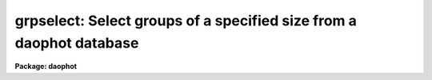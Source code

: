 .. _grpselect:

grpselect: Select groups of a specified size from a daophot database
====================================================================

**Package: daophot**

.. raw:: html

  </tr></table><p>
  <h3>Name</h3>
  <!-- BeginSection: 'NAME' -->
  <p>
  grpselect -- select groups from a group file by group size
  </p>
  <!-- EndSection:   'NAME' -->
  <h3>Usage</h3>
  <!-- BeginSection: 'USAGE' -->
  <p>
  grpselect ingroupfile outgroupfile min_group max_group
  </p>
  <!-- EndSection:   'USAGE' -->
  <h3>Parameters</h3>
  <!-- BeginSection: 'PARAMETERS' -->
  <dl>
  <dt><b>ingroupfile</b></dt>
  <!-- Sec='PARAMETERS' Level=0 Label='ingroupfile' Line='ingroupfile' -->
  <dd>The list of input group files. Ingroupfile must have been written by the
  DAOPHOT PSF, GROUP, or NSTAR tasks. Ingroupfile may be an APPHOT/DAOPHOT text
  database or an STSDAS table.
  </dd>
  </dl>
  <dl>
  <dt><b>outgroupfile</b></dt>
  <!-- Sec='PARAMETERS' Level=0 Label='outgroupfile' Line='outgroupfile' -->
  <dd>The list of output group files. There must be one output group file for every
  input group file. Outgroupfile has the same file type as <i>ingroupfile</i>.
  </dd>
  </dl>
  <dl>
  <dt><b>min_group</b></dt>
  <!-- Sec='PARAMETERS' Level=0 Label='min_group' Line='min_group' -->
  <dd>The minimum group size to select from the input group file(s).
  </dd>
  </dl>
  <dl>
  <dt><b>max_group</b></dt>
  <!-- Sec='PARAMETERS' Level=0 Label='max_group' Line='max_group' -->
  <dd>The maximum group size to select from the input group file(s).
  </dd>
  </dl>
  <dl>
  <dt><b>verbose = <tt>")_.verbose"</tt></b></dt>
  <!-- Sec='PARAMETERS' Level=0 Label='verbose' Line='verbose = ")_.verbose"' -->
  <dd>Print messages about the progress of the task? Verbose may be set to the value
  of the daophot package parameter (the default), <tt>"yes"</tt>, or <tt>"no"</tt>.
  </dd>
  </dl>
  <!-- EndSection:   'PARAMETERS' -->
  <h3>Description</h3>
  <!-- BeginSection: 'DESCRIPTION' -->
  <p>
  GRPSELECT creates a new GROUP file <i>outgroupfile</i> by selecting groups from
  the input GROUP file <i>ingroupfile</i> within a range of group sizes specified
  by <i>min_group</i> and <i>max_group</i>. If <i>ingroupfile</i> is a DAOPHOT text
  database, <i>outgroupfile</i> is a text database. Conversely if <i>ingroupfile</i>
  is a DAOPHOT STSDAS table database, <i>outgroupfile</i> is an STSDAS table 
  database.
  </p>
  <p>
  A typical use for GRPSELECT is to create a new database containing only groups
  which are less than the value of the <i>maxgroup</i> parameter in the DAOPARS
  task for direct input into the NSTAR task.  The remaining stars in the larger
  groups are reduced by running GRPSELECT once more, selecting only groups
  greater than <i>maxgroup</i>, rerunning GROUP on the output with a less
  stringent value of the DAOPARS parameter task <i>critovlap</i> to reduce the
  group sizes and inputting the result into NSTAR.
  </p>
  <!-- EndSection:   'DESCRIPTION' -->
  <h3>Examples</h3>
  <!-- BeginSection: 'EXAMPLES' -->
  <p>
  1. Select groups with between 1 and 70 stars from the GROUP task output file
  ypix.grp.1 and write them into a new file named ypixsmall.grp.
  </p>
  <pre>
      da&gt; grpselect ypix.grp.1 ypixsmall.grp 1 70
  
  </pre>
  <p>
  2. Select groups larger than 70 from the same input group file and rerun
  group with a new value of the critoverlap parameter on the results. 
  </p>
  <pre>
      da&gt; grpselect ypix.grp.1 ypixlarge.grp 71 400
      da&gt; group dev$ypix ypixlarge.grp ypix.psf.1 default crit=5.0
  
  </pre>
  <!-- EndSection:   'EXAMPLES' -->
  <h3>Time requirements</h3>
  <!-- BeginSection: 'TIME REQUIREMENTS' -->
  <!-- EndSection:   'TIME REQUIREMENTS' -->
  <h3>Bugs</h3>
  <!-- BeginSection: 'BUGS' -->
  <!-- EndSection:   'BUGS' -->
  <h3>See also</h3>
  <!-- BeginSection: 'SEE ALSO' -->
  <p>
  group
  </p>
  
  <!-- EndSection:    'SEE ALSO' -->
  
  <!-- Contents: 'NAME' 'USAGE' 'PARAMETERS' 'DESCRIPTION' 'EXAMPLES' 'TIME REQUIREMENTS' 'BUGS' 'SEE ALSO'  -->
  
